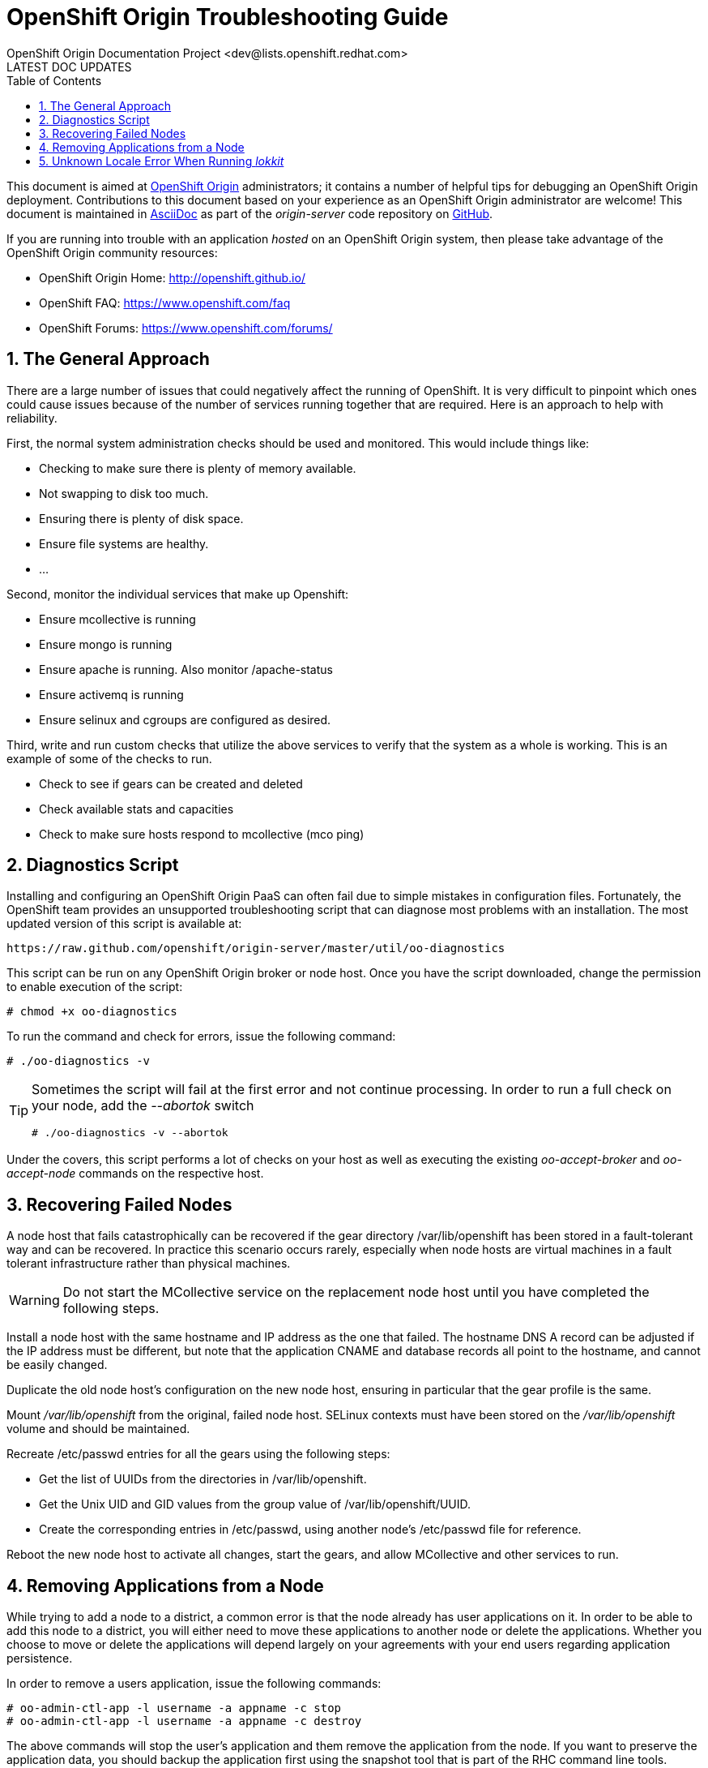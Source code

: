 = OpenShift Origin Troubleshooting Guide
OpenShift Origin Documentation Project <dev@lists.openshift.redhat.com>
LATEST DOC UPDATES
:data-uri:
:toc2:
:icons:
:numbered:

This document is aimed at https://www.openshift.com/products/origin[OpenShift Origin] administrators; it contains a number of helpful tips for debugging an OpenShift Origin deployment. Contributions to this document based on your experience as an OpenShift Origin administrator are welcome! This document is maintained in http://asciidoc.org/[AsciiDoc] as part of the _origin-server_ code repository on https://github.com/openshift/origin-server/[GitHub].

If you are running into trouble with an application _hosted_ on an OpenShift Origin system, then please take advantage of the OpenShift Origin community resources:

* OpenShift Origin Home: http://openshift.github.io/
* OpenShift FAQ: https://www.openshift.com/faq
* OpenShift Forums: https://www.openshift.com/forums/

== The General Approach
There are a large number of issues that could negatively affect the running of OpenShift. It is very difficult to pinpoint which ones could cause issues because of the number of services running together that are required. Here is an approach to help with reliability.

First, the normal system administration checks should be used and monitored. This would include things like:

* Checking to make sure there is plenty of memory available.
* Not swapping to disk too much.
* Ensuring there is plenty of disk space.
* Ensure file systems are healthy.
* ...

Second, monitor the individual services that make up Openshift:

* Ensure mcollective is running
* Ensure mongo is running
* Ensure apache is running. Also monitor /apache-status
* Ensure activemq is running
* Ensure selinux and cgroups are configured as desired.

Third, write and run custom checks that utilize the above services to verify that the system as a whole is working. This is an example of some of the checks to run.

* Check to see if gears can be created and deleted
* Check available stats and capacities
* Check to make sure hosts respond to mcollective (mco ping)

== Diagnostics Script
Installing and configuring an OpenShift Origin PaaS can often fail due to simple mistakes in configuration files. Fortunately, the OpenShift team provides an unsupported troubleshooting script that can diagnose most problems with an installation. The most updated version of this script is available at:

----
https://raw.github.com/openshift/origin-server/master/util/oo-diagnostics
----

This script can be run on any OpenShift Origin broker or node host. Once you have the script downloaded, change the permission to enable execution of the script:

----
# chmod +x oo-diagnostics
----

To run the command and check for errors, issue the following command:

----
# ./oo-diagnostics -v
----

[TIP]
====
Sometimes the script will fail at the first error and not continue processing. In order to run a full check on your node, add the _--abortok_ switch

----
# ./oo-diagnostics -v --abortok
----
====

Under the covers, this script performs a lot of checks on your host as well as executing the existing _oo-accept-broker_ and _oo-accept-node_ commands on the respective host.

== Recovering Failed Nodes
A node host that fails catastrophically can be recovered if the gear directory /var/lib/openshift has been stored in a fault-tolerant way and can be recovered. In practice this scenario occurs rarely, especially when node hosts are virtual machines in a fault tolerant infrastructure rather than physical machines.

WARNING: Do not start the MCollective service on the replacement node host until you have completed the following steps.

Install a node host with the same hostname and IP address as the one that failed. The hostname DNS A record can be adjusted if the IP address must be different, but note that the application CNAME and database records all point to the hostname, and cannot be easily changed.

Duplicate the old node host's configuration on the new node host, ensuring in particular that the gear profile is the same.

Mount _/var/lib/openshift_ from the original, failed node host. SELinux contexts must have been stored on the _/var/lib/openshift_ volume and should be maintained.

Recreate /etc/passwd entries for all the gears using the following steps:

* Get the list of UUIDs from the directories in /var/lib/openshift.
* Get the Unix UID and GID values from the group value of /var/lib/openshift/UUID.
* Create the corresponding entries in /etc/passwd, using another node's /etc/passwd file for reference.

Reboot the new node host to activate all changes, start the gears, and allow MCollective and other services to run.

== Removing Applications from a Node
While trying to add a node to a district, a common error is that the node already has user applications on it. In order to be able to add this node to a district, you will either need to move these applications to another node or delete the applications. Whether you choose to move or delete the applications will depend largely on your agreements with your end users regarding application persistence.

In order to remove a users application, issue the following commands:

----
# oo-admin-ctl-app -l username -a appname -c stop
# oo-admin-ctl-app -l username -a appname -c destroy
----

The above commands will stop the user's application and them remove the application from the node. If you want to preserve the application data, you should backup the application first using the snapshot tool that is part of the RHC command line tools.

== Unknown Locale Error When Running _lokkit_
If you get unknown locale error when running _lokkit_, run the following command to set the locale and then try your lokkit command again:

----
# export LC_CTYPE="en_US.UTF-8"
----
